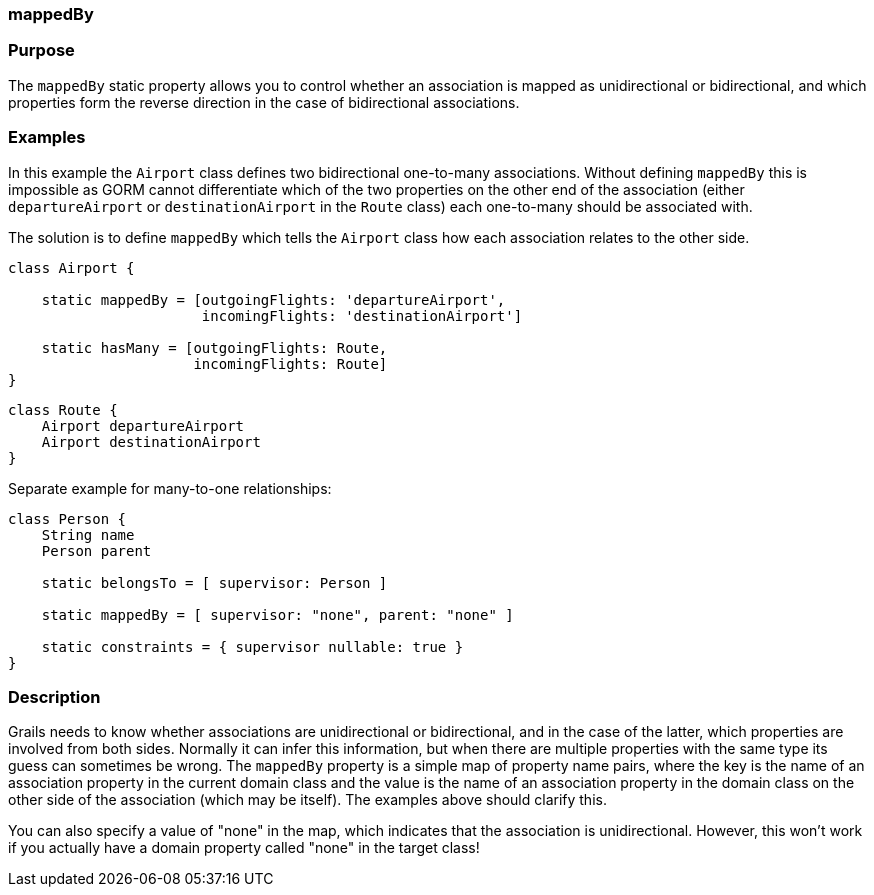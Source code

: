 
=== mappedBy



=== Purpose


The `mappedBy` static property allows you to control whether an association is mapped as unidirectional or bidirectional, and which properties form the reverse direction in the case of bidirectional associations.


=== Examples


In this example the `Airport` class defines two bidirectional one-to-many associations. Without defining `mappedBy` this is impossible as GORM cannot differentiate which of the two properties on the other end of the association (either `departureAirport` or `destinationAirport` in the `Route` class) each one-to-many should be associated with.

The solution is to define `mappedBy` which tells the `Airport` class how each association relates to the other side.

[source,java]
----
class Airport {

    static mappedBy = [outgoingFlights: 'departureAirport',
                       incomingFlights: 'destinationAirport']

    static hasMany = [outgoingFlights: Route,
                      incomingFlights: Route]
}
----

[source,java]
----
class Route {
    Airport departureAirport
    Airport destinationAirport
}
----

Separate example for many-to-one relationships:

[source,groovy]
----
class Person {
    String name
    Person parent

    static belongsTo = [ supervisor: Person ]

    static mappedBy = [ supervisor: "none", parent: "none" ]

    static constraints = { supervisor nullable: true }
}
----


=== Description


Grails needs to know whether associations are unidirectional or bidirectional, and in the case of the latter, which properties are involved from both sides. Normally it can infer this information, but when there are multiple properties with the same type its guess can sometimes be wrong. The `mappedBy` property is a simple map of property name pairs, where the key is the name of an association property in the current domain class and the value is the name of an association property in the domain class on the other side of the association (which may be itself). The examples above should clarify this.

You can also specify a value of "none" in the map, which indicates that the association is unidirectional. However, this won't work if you actually have a domain property called "none" in the target class!
